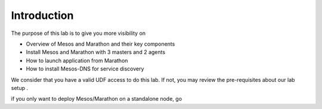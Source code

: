 Introduction
============

The purpose of this lab is to give you more visibility on 

* Overview of Mesos and Marathon and their key components
* Install Mesos and Marathon with 3 masters and 2 agents
* How to launch application from Marathon
* How to install Mesos-DNS for service discovery

We consider that you have a valid UDF access to do this lab. If not, you may review the pre-requisites about our lab setup .

if you only want to deploy Mesos/Marathon on a standalone node, go 